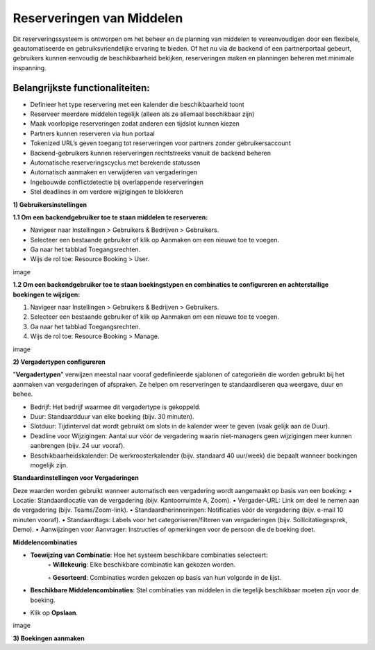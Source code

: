 Reserveringen van Middelen
==========================
Dit reserveringssysteem is ontworpen om het beheer en de planning van middelen te vereenvoudigen door een flexibele, geautomatiseerde en gebruiksvriendelijke ervaring te bieden. Of het nu via de backend of een partnerportaal gebeurt, gebruikers kunnen eenvoudig de beschikbaarheid bekijken, reserveringen maken en planningen beheren met minimale inspanning.

Belangrijkste functionaliteiten:
---------------------------------
• Definieer het type reservering met een kalender die beschikbaarheid toont
• Reserveer meerdere middelen tegelijk (alleen als ze allemaal beschikbaar zijn)
• Maak voorlopige reserveringen zodat anderen een tijdslot kunnen kiezen
• Partners kunnen reserveren via hun portaal
• Tokenized URL’s geven toegang tot reserveringen voor partners zonder gebruikersaccount
• Backend-gebruikers kunnen reserveringen rechtstreeks vanuit de backend beheren
• Automatische reserveringscyclus met berekende statussen
• Automatisch aanmaken en verwijderen van vergaderingen
• Ingebouwde conflictdetectie bij overlappende reserveringen
• Stel deadlines in om verdere wijzigingen te blokkeren

**1) Gebruikersinstellingen**

**1.1 Om een backendgebruiker toe te staan middelen te reserveren:**

• Navigeer naar Instellingen > Gebruikers & Bedrijven > Gebruikers.
• Selecteer een bestaande gebruiker of klik op Aanmaken om een nieuwe toe te voegen.
• Ga naar het tabblad Toegangsrechten.
• Wijs de rol toe: Resource Booking > User.

image

**1.2 Om een backendgebruiker toe te staan boekingstypen en combinaties te configureren en achterstallige boekingen te wijzigen:**

1. Navigeer naar Instellingen > Gebruikers & Bedrijven > Gebruikers.
2. Selecteer een bestaande gebruiker of klik op Aanmaken om een nieuwe toe te voegen.
3. Ga naar het tabblad Toegangsrechten.
4. Wijs de rol toe: Resource Booking > Manage.

image

**2) Vergadertypen configureren**

"**Vergadertypen**" verwijzen meestal naar vooraf gedefinieerde sjablonen of categorieën die worden gebruikt bij het aanmaken van vergaderingen of afspraken. Ze helpen om reserveringen te standaardiseren qua weergave, duur en behee.

• Bedrijf: Het bedrijf waarmee dit vergadertype is gekoppeld.
• Duur: Standaardduur van elke boeking (bijv. 30 minuten).
• Slotduur: Tijdinterval dat wordt gebruikt om slots in de kalender weer te geven (vaak gelijk aan de Duur).
• Deadline voor Wijzigingen: Aantal uur vóór de vergadering waarin niet-managers geen wijzigingen meer kunnen aanbrengen (bijv. 24 uur vooraf).
• Beschikbaarheidskalender: De werkroosterkalender (bijv. standaard 40 uur/week) die bepaalt wanneer boekingen mogelijk zijn.

**Standaardinstellingen voor Vergaderingen**

Deze waarden worden gebruikt wanneer automatisch een vergadering wordt aangemaakt op basis van een boeking:
• Locatie: Standaardlocatie van de vergadering (bijv. Kantoorruimte A, Zoom).
• Vergader-URL: Link om deel te nemen aan de vergadering (bijv. Teams/Zoom-link).
• Standaardherinneringen: Notificaties vóór de vergadering (bijv. e-mail 10 minuten vooraf).
• Standaardtags: Labels voor het categoriseren/filteren van vergaderingen (bijv. Sollicitatiegesprek, Demo).
• Aanwijzingen voor Aanvrager: Instructies of opmerkingen voor de persoon die de boeking doet.

**Middelencombinaties**

• **Toewijzing van Combinatie**: Hoe het systeem beschikbare combinaties selecteert:
        ◦ **Willekeurig**: Elke beschikbare combinatie kan gekozen worden.

        ◦ **Gesorteerd**: Combinaties worden gekozen op basis van hun volgorde in de lijst.

• **Beschikbare Middelencombinaties**: Stel combinaties van middelen in die tegelijk beschikbaar moeten zijn voor de boeking.
• Klik op **Opslaan**.

image

**3) Boekingen aanmaken**
